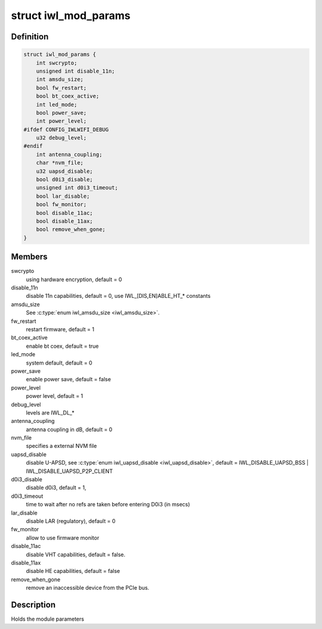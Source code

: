 .. -*- coding: utf-8; mode: rst -*-
.. src-file: drivers/net/wireless/intel/iwlwifi/iwl-modparams.h

.. _`iwl_mod_params`:

struct iwl_mod_params
=====================

.. c:type:: struct iwl_mod_params


.. _`iwl_mod_params.definition`:

Definition
----------

.. code-block:: c

    struct iwl_mod_params {
        int swcrypto;
        unsigned int disable_11n;
        int amsdu_size;
        bool fw_restart;
        bool bt_coex_active;
        int led_mode;
        bool power_save;
        int power_level;
    #ifdef CONFIG_IWLWIFI_DEBUG
        u32 debug_level;
    #endif
        int antenna_coupling;
        char *nvm_file;
        u32 uapsd_disable;
        bool d0i3_disable;
        unsigned int d0i3_timeout;
        bool lar_disable;
        bool fw_monitor;
        bool disable_11ac;
        bool disable_11ax;
        bool remove_when_gone;
    }

.. _`iwl_mod_params.members`:

Members
-------

swcrypto
    using hardware encryption, default = 0

disable_11n
    disable 11n capabilities, default = 0,
    use IWL_[DIS,EN]ABLE_HT\_\* constants

amsdu_size
    See \ :c:type:`enum iwl_amsdu_size <iwl_amsdu_size>`\ .

fw_restart
    restart firmware, default = 1

bt_coex_active
    enable bt coex, default = true

led_mode
    system default, default = 0

power_save
    enable power save, default = false

power_level
    power level, default = 1

debug_level
    levels are IWL_DL\_\*

antenna_coupling
    antenna coupling in dB, default = 0

nvm_file
    specifies a external NVM file

uapsd_disable
    disable U-APSD, see \ :c:type:`enum iwl_uapsd_disable <iwl_uapsd_disable>`\ , default =
    IWL_DISABLE_UAPSD_BSS \| IWL_DISABLE_UAPSD_P2P_CLIENT

d0i3_disable
    disable d0i3, default = 1,

d0i3_timeout
    time to wait after no refs are taken before
    entering D0i3 (in msecs)

lar_disable
    disable LAR (regulatory), default = 0

fw_monitor
    allow to use firmware monitor

disable_11ac
    disable VHT capabilities, default = false.

disable_11ax
    disable HE capabilities, default = false

remove_when_gone
    remove an inaccessible device from the PCIe bus.

.. _`iwl_mod_params.description`:

Description
-----------

Holds the module parameters

.. This file was automatic generated / don't edit.

